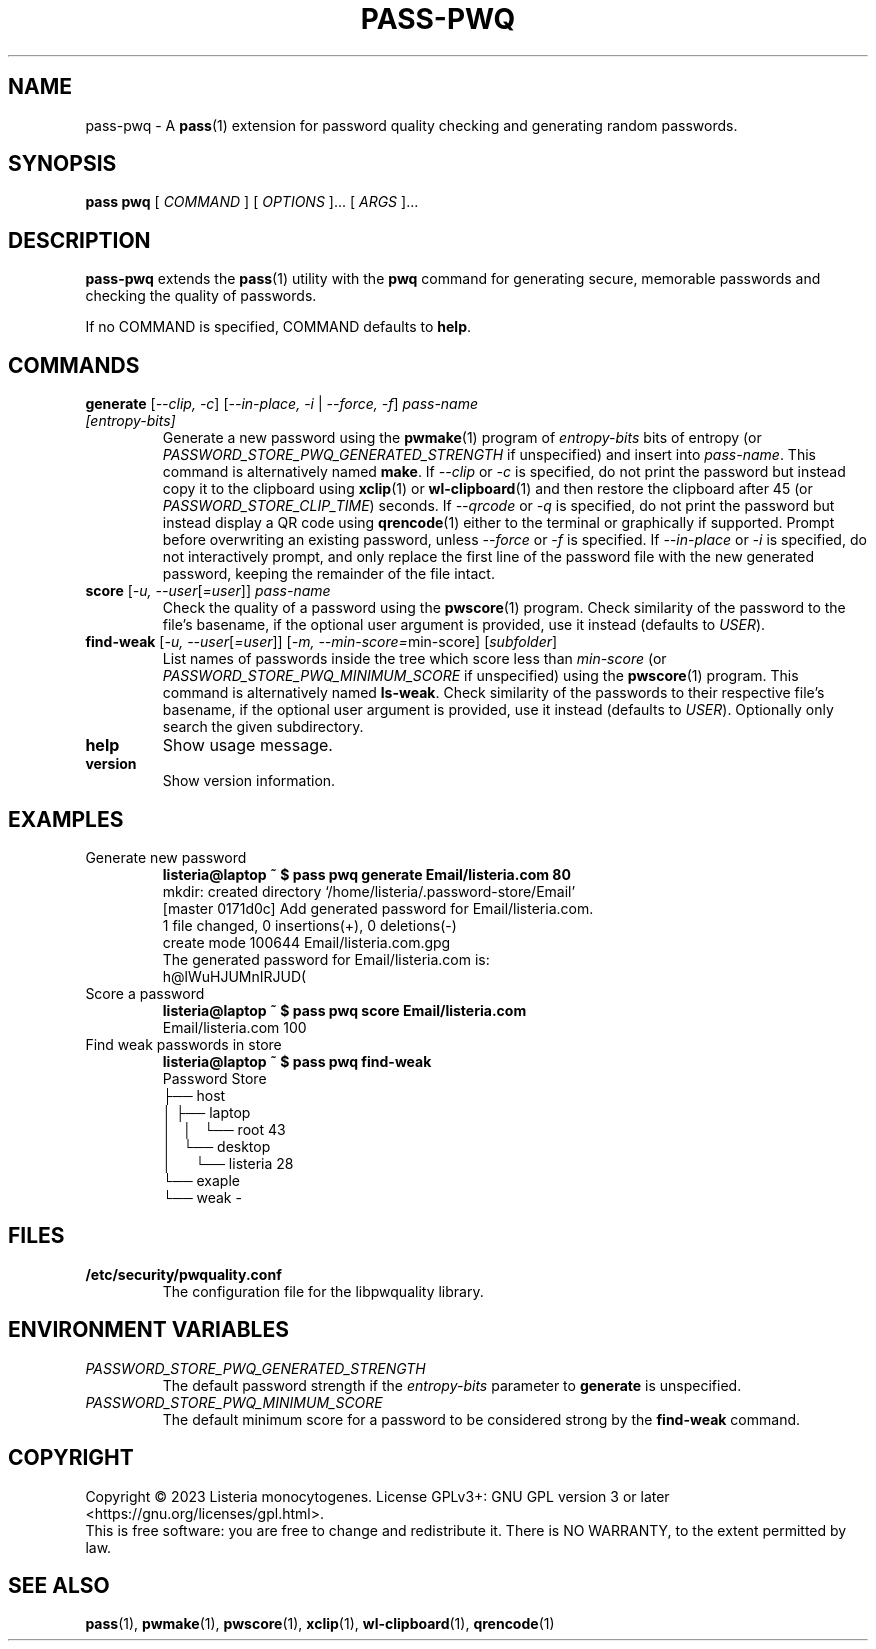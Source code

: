 .TH PASS\-PWQ 1 "2023 May 20" "Password Store pwq extension"

.SH NAME
pass\-pwq \- A
.BR pass (1)
extension for password quality checking and generating random passwords.

.SH SYNOPSIS
.B pass pwq
[
.I COMMAND
] [
.I OPTIONS
]... [
.I ARGS
]...

.SH DESCRIPTION

.B pass\-pwq
extends the
.BR pass (1)
utility with the
.B pwq
command for generating secure, memorable passwords and checking the quality of
passwords.

If no COMMAND is specified, COMMAND defaults to
.BR help .

.SH COMMANDS

.TP
\fBgenerate\fP [\fI\--clip, -c\fP] [\fI--in-place, -i\fP | \fI--force, -f\fP] \fIpass-name [entropy-bits]\fP
Generate a new password using the
.BR pwmake (1)
program of \fIentropy\-bits\fP bits of entropy (or
\fIPASSWORD_STORE_PWQ_GENERATED_STRENGTH\fP if unspecified) and insert into
\fIpass\-name\fP. This command is alternatively named \fBmake\fP. If
\fI\--clip\fP or \fI-c\fP is specified, do not print the password but instead
copy it to the clipboard using
.BR xclip (1)
or
.BR wl\-clipboard (1)
and then restore the clipboard after 45 (or \fIPASSWORD_STORE_CLIP_TIME\fP)
seconds. If \fI\--qrcode\fP or \fI-q\fP is specified, do not print the password
but instead display a QR code using
.BR qrencode (1)
either to the terminal or graphically if supported. Prompt before overwriting
an existing password, unless \fI\--force\fP or \fI-f\fP is specified. If
\fI\--in-place\fP or \fI-i\fP is specified, do not interactively prompt, and
only replace the first line of the password file with the new generated
password, keeping the remainder of the file intact.
.TP
\fBscore\fP [\fI\-u, --user\fP[\fI=user\fP]] \fIpass-name\fP
Check the quality of a password using the
.BR pwscore (1)
program. Check similarity of the password to the file's basename, if the
optional user argument is provided, use it instead (defaults to \fIUSER\fP).
.TP
\fBfind\-weak\fP [\fI\-u, --user\fP[\fI=user\fP]] [\fI-m, --min-score=\fPmin-score] [\fIsubfolder\fP]
List names of passwords inside the tree which score less than \fImin\-score\fP
(or \fIPASSWORD_STORE_PWQ_MINIMUM_SCORE\fP if unspecified) using the
.BR pwscore (1)
program. This command is alternatively named \fBls\-weak\fP. Check similarity
of the passwords to their respective file's basename, if the optional user
argument is provided, use it instead (defaults to \fIUSER\fP). Optionally only
search the given subdirectory.
.TP
\fBhelp\fP
Show usage message.
.TP
\fBversion\fP
Show version information.

.SH EXAMPLES

.TP
Generate new password
.B listeria@laptop ~ $ pass pwq generate Email/listeria.com 80
.br
mkdir: created directory \[u2018]/home/listeria/.password\-store/Email\[u2019]
.br
[master 0171d0c] Add generated password for Email/listeria.com.
.br
 1 file changed, 0 insertions(+), 0 deletions(\-)
.br
 create mode 100644 Email/listeria.com.gpg
.br
The generated password for Email/listeria.com is:
.br
h@lWuHJUMnIRJUD(
.TP
Score a password
.B listeria@laptop ~ $ pass pwq score Email/listeria.com
.br
Email/listeria.com 100
.TP
Find weak passwords in store
.B listeria@laptop ~ $ pass pwq find\-weak
.br
Password Store
.br
\[u251C]\[u2500]\[u2500] host
.br
\[u2502]   \[u251C]\[u2500]\[u2500] laptop
.br
\[u2502]   \[u2502]   \[u2514]\[u2500]\[u2500] root 43
.br
\[u2502]   \[u2514]\[u2500]\[u2500] desktop
.br
\[u2502]       \[u2514]\[u2500]\[u2500] listeria 28
.br
\[u2514]\[u2500]\[u2500] exaple
    \[u2514]\[u2500]\[u2500] weak \-

.SH FILES

.TP
.B /etc/security/pwquality.conf
The configuration file for the libpwquality library.

.SH ENVIRONMENT VARIABLES

.TP
.I PASSWORD_STORE_PWQ_GENERATED_STRENGTH
The default password strength if the \fIentropy\-bits\fP parameter to
\fBgenerate\fP is unspecified.
.TP
.I PASSWORD_STORE_PWQ_MINIMUM_SCORE
The default minimum score for a password to be considered strong by the
\fBfind\-weak\fP command.

.SH COPYRIGHT
Copyright \(co 2023 Listeria monocytogenes.
License GPLv3+: GNU GPL version 3 or later <https://gnu.org/licenses/gpl.html>.
.br
This is free software: you are free to change and redistribute it.
There is NO WARRANTY, to the extent permitted by law.

.SH SEE ALSO
.BR pass (1),
.BR pwmake (1),
.BR pwscore (1),
.BR xclip (1),
.BR wl\-clipboard (1),
.BR qrencode (1)
